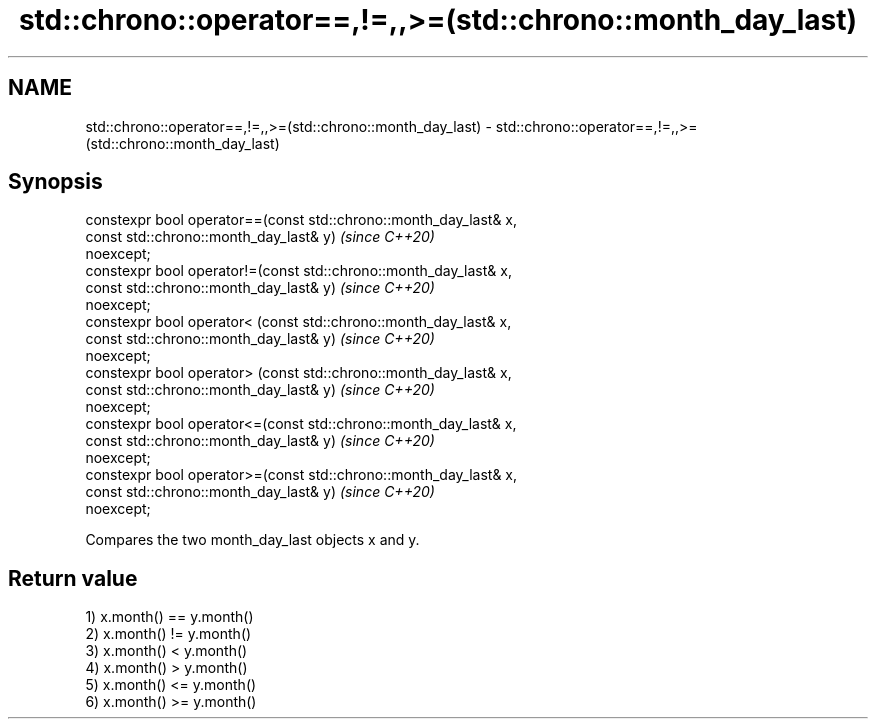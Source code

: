 .TH std::chrono::operator==,!=,,>=(std::chrono::month_day_last) 3 "2020.11.17" "http://cppreference.com" "C++ Standard Libary"
.SH NAME
std::chrono::operator==,!=,,>=(std::chrono::month_day_last) \- std::chrono::operator==,!=,,>=(std::chrono::month_day_last)

.SH Synopsis
   constexpr bool operator==(const std::chrono::month_day_last& x,
                             const std::chrono::month_day_last& y)        \fI(since C++20)\fP
   noexcept;
   constexpr bool operator!=(const std::chrono::month_day_last& x,
                             const std::chrono::month_day_last& y)        \fI(since C++20)\fP
   noexcept;
   constexpr bool operator< (const std::chrono::month_day_last& x,
                             const std::chrono::month_day_last& y)        \fI(since C++20)\fP
   noexcept;
   constexpr bool operator> (const std::chrono::month_day_last& x,
                             const std::chrono::month_day_last& y)        \fI(since C++20)\fP
   noexcept;
   constexpr bool operator<=(const std::chrono::month_day_last& x,
                             const std::chrono::month_day_last& y)        \fI(since C++20)\fP
   noexcept;
   constexpr bool operator>=(const std::chrono::month_day_last& x,
                             const std::chrono::month_day_last& y)        \fI(since C++20)\fP
   noexcept;

   Compares the two month_day_last objects x and y.

.SH Return value

   1) x.month() == y.month()
   2) x.month() != y.month()
   3) x.month() < y.month()
   4) x.month() > y.month()
   5) x.month() <= y.month()
   6) x.month() >= y.month()
